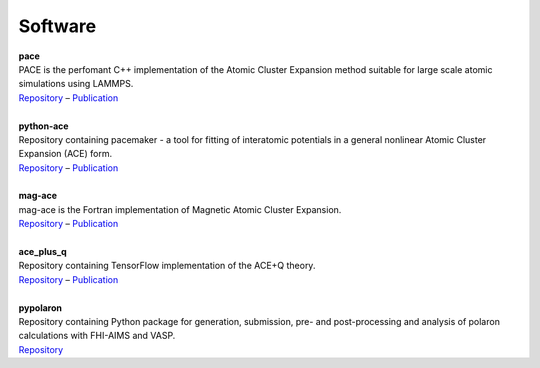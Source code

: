 Software
============

.. line-block::
	**pace**
	PACE is the perfomant C++ implementation of the Atomic Cluster Expansion method suitable for large scale atomic simulations using LAMMPS. 
	`Repository <https://github.com/ICAMS/lammps-user-pace>`__ – `Publication <https://www.nature.com/articles/s41524-021-00559-9>`__

	**python-ace**
	Repository containing pacemaker - a tool for fitting of interatomic potentials in a general nonlinear Atomic Cluster Expansion (ACE) form.
	`Repository <https://github.com/ICAMS/python-ace>`__ – `Publication <https://journals.aps.org/prmaterials/abstract/10.1103/PhysRevMaterials.6.013804>`__

	**mag-ace**
	mag-ace is the Fortran implementation of Magnetic Atomic Cluster Expansion. 
	`Repository <https://github.com/mttrin93/mag-ace>`__ – `Publication <https://www.nature.com/articles/s41524-024-01196-8>`__

	**ace_plus_q**
	Repository containing TensorFlow implementation of the ACE+Q theory.
	`Repository <https://github.com/mttrin93/ace_plus_q>`__ – `Publication <https://journals.aps.org/prmaterials/abstract/10.1103/PhysRevMaterials.9.033802>`__

	**pypolaron**
	Repository containing Python package for generation, submission, pre- and post-processing and analysis of polaron calculations with FHI-AIMS and VASP.
	`Repository <https://github.com/mttrin93/pypolaron>`__
